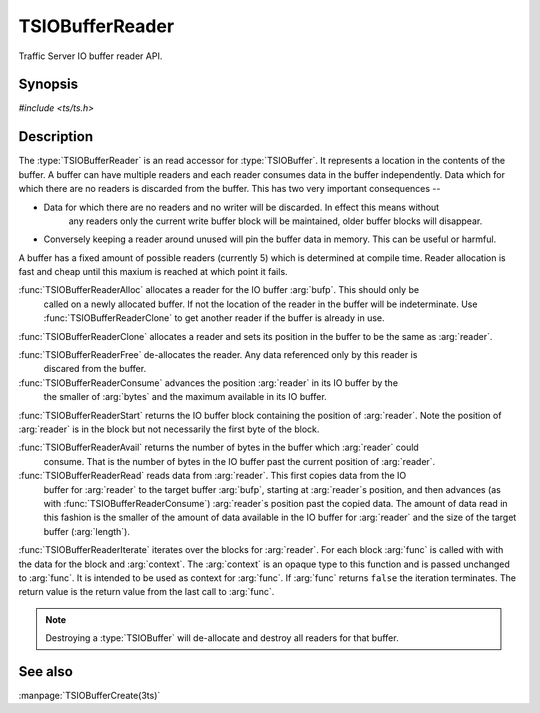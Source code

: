 .. Licensed to the Apache Software Foundation (ASF) under one
   or more contributor license agreements.  See the NOTICE file
  distributed with this work for additional information
  regarding copyright ownership.  The ASF licenses this file
  to you under the Apache License, Version 2.0 (the
  "License"); you may not use this file except in compliance
  with the License.  You may obtain a copy of the License at
 
   http://www.apache.org/licenses/LICENSE-2.0
 
  Unless required by applicable law or agreed to in writing,
  software distributed under the License is distributed on an
  "AS IS" BASIS, WITHOUT WARRANTIES OR CONDITIONS OF ANY
  KIND, either express or implied.  See the License for the
  specific language governing permissions and limitations
  under the License.

.. default-domain:: c

==================
TSIOBufferReader
==================

Traffic Server IO buffer reader API.

Synopsis
========
`#include <ts/ts.h>`

.. function:: TSIOBufferReader TSIOBufferReaderAlloc(TSIOBuffer bufp)
.. function:: TSIOBufferReader TSIOBufferReaderClone(TSIOBufferReader readerp);
.. function:: void TSIOBufferReaderFree(TSIOBufferReader readerp);
.. function:: void TSIOBufferReaderConsume(TSIOBufferReader readerp, int64_t nbytes);
.. function:: TSIOBufferBlock TSIOBufferReaderStart(TSIOBufferReader readerp);
.. function:: int64_t TSIOBufferReaderAvail(TSIOBufferReader readerp);
.. function:: int64_t TSIOBufferReaderRead(TSIOBufferReader reader, const void * buf, int64_t length)
.. function:: bool TSIOBufferReaderIterate(TSIOBufferReader reader, TSIOBufferBlockFunc* func, void* context)

.. :type:: TSIOBufferBlockFunc

   ``bool (*TSIOBufferBlockFunc)(void const* data, size_t nbytes, void* context)``

   :arg:`data` is the data in the :type:`TSIOBufferBlock` of size :arg:`nbytes`. :arg:`context` is
   opaque data provided to the API call along with this function and passed on to the function. This
   function should return ``true`` to continue iterationa and ``false`` to terminate iteration.

Description
===========

The :type:`TSIOBufferReader` is an read accessor for :type:`TSIOBuffer`. It represents a location in
the contents of the buffer. A buffer can have multiple readers and each reader consumes data in the
buffer independently. Data which for which there are no readers is discarded from the buffer. This
has two very important consequences --

* Data for which there are no readers and no writer will be discarded. In effect this means without
   any readers only the current write buffer block will be maintained, older buffer blocks will
   disappear.
*  Conversely keeping a reader around unused will pin the buffer data in memory. This can be useful or harmful.

A buffer has a fixed amount of possible readers (currently 5) which is determined at compile
time. Reader allocation is fast and cheap until this maxium is reached at which point it fails.

:func:`TSIOBufferReaderAlloc` allocates a reader for the IO buffer :arg:`bufp`. This should only be
      called on a newly allocated buffer. If not the location of the reader in the buffer will be
      indeterminate. Use :func:`TSIOBufferReaderClone` to get another reader if the buffer is
      already in use.

:func:`TSIOBufferReaderClone` allocates a reader and sets its position in the buffer to be the same as :arg:`reader`.

:func:`TSIOBufferReaderFree` de-allocates the reader. Any data referenced only by this reader is
      discared from the buffer.

:func:`TSIOBufferReaderConsume` advances the position :arg:`reader` in its IO buffer by the
      the smaller of :arg:`bytes` and the maximum available in its IO buffer.

:func:`TSIOBufferReaderStart` returns the IO buffer block containing the position of
:arg:`reader`. Note the position of :arg:`reader` is in the block but not necessarily the first byte
of the block.

:func:`TSIOBufferReaderAvail` returns the number of bytes in the buffer which :arg:`reader` could
      consume. That is the number of bytes in the IO buffer past the current position of
      :arg:`reader`.

:func:`TSIOBufferReaderRead` reads data from :arg:`reader`. This first copies data from the IO
      buffer for :arg:`reader` to the target buffer :arg:`bufp`, starting at :arg:`reader`s
      position, and then advances (as with :func:`TSIOBufferReaderConsume`) :arg:`reader`s
      position past the copied data. The amount of data read in this fashion is the smaller of the
      amount of data available in the IO buffer for :arg:`reader` and the size of the target buffer
      (:arg:`length`).

:func:`TSIOBufferReaderIterate` iterates over the blocks for :arg:`reader`. For each block
:arg:`func` is called with with the data for the block and :arg:`context`. The :arg:`context` is an
opaque type to this function and is passed unchanged to :arg:`func`. It is intended to be used as
context for :arg:`func`. If :arg:`func` returns ``false`` the iteration terminates. The return value
is the return value from the last call to :arg:`func`.

.. note:: Destroying a :type:`TSIOBuffer` will de-allocate and destroy all readers for that buffer.



See also
========

:manpage:`TSIOBufferCreate(3ts)`
